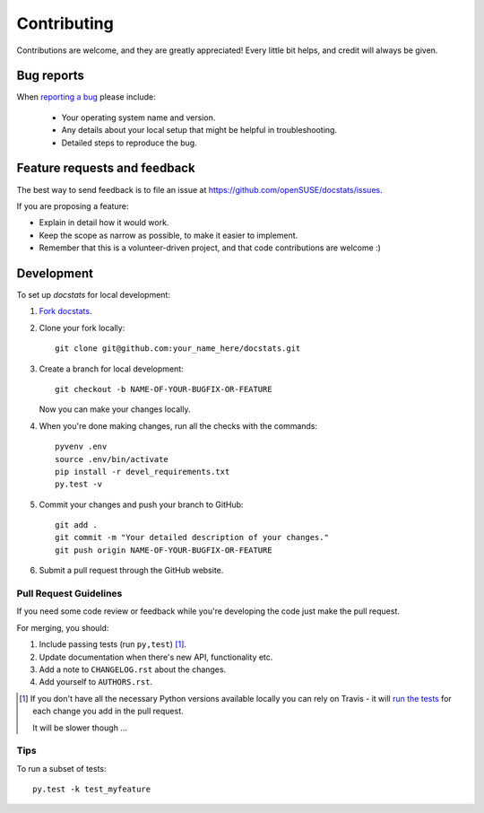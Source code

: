============
Contributing
============

Contributions are welcome, and they are greatly appreciated! Every
little bit helps, and credit will always be given.


Bug reports
===========

When `reporting a bug <https://github.com/openSUSE/docstats/issues>`_ please include:

    * Your operating system name and version.
    * Any details about your local setup that might be helpful in troubleshooting.
    * Detailed steps to reproduce the bug.


Feature requests and feedback
=============================

The best way to send feedback is to file an issue at https://github.com/openSUSE/docstats/issues.

If you are proposing a feature:

* Explain in detail how it would work.
* Keep the scope as narrow as possible, to make it easier to implement.
* Remember that this is a volunteer-driven project, and that code contributions are welcome :)


Development
===========

To set up `docstats` for local development:

1. `Fork docstats <https://github.com/openSUSE/docstats#fork-destination-box>`_.
2. Clone your fork locally::

    git clone git@github.com:your_name_here/docstats.git

3. Create a branch for local development::

    git checkout -b NAME-OF-YOUR-BUGFIX-OR-FEATURE

   Now you can make your changes locally.

4. When you're done making changes, run all the checks with the commands::

    pyvenv .env
    source .env/bin/activate
    pip install -r devel_requirements.txt
    py.test -v

5. Commit your changes and push your branch to GitHub::

    git add .
    git commit -m "Your detailed description of your changes."
    git push origin NAME-OF-YOUR-BUGFIX-OR-FEATURE

6. Submit a pull request through the GitHub website.


Pull Request Guidelines
-----------------------

If you need some code review or feedback while you're developing the code just make the pull request.

For merging, you should:

1. Include passing tests (run ``py,test``) [1]_.
2. Update documentation when there's new API, functionality etc.
3. Add a note to ``CHANGELOG.rst`` about the changes.
4. Add yourself to ``AUTHORS.rst``.

.. [1] If you don't have all the necessary Python versions available locally you can rely on Travis - it will
       `run the tests <https://travis-ci.org/openSUSE/docstats/pull_requests>`_ for each change you add in the pull request.

       It will be slower though ...

Tips
----

To run a subset of tests::

    py.test -k test_myfeature

